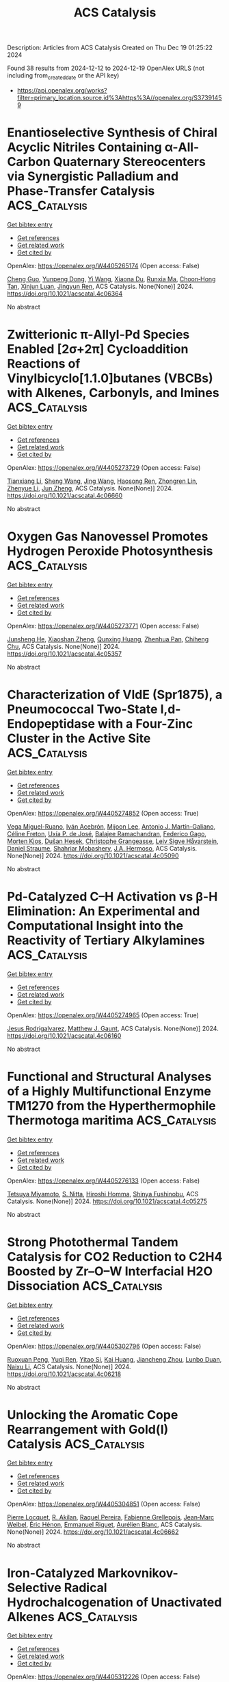 #+TITLE: ACS Catalysis
Description: Articles from ACS Catalysis
Created on Thu Dec 19 01:25:22 2024

Found 38 results from 2024-12-12 to 2024-12-19
OpenAlex URLS (not including from_created_date or the API key)
- [[https://api.openalex.org/works?filter=primary_location.source.id%3Ahttps%3A//openalex.org/S37391459]]

* Enantioselective Synthesis of Chiral Acyclic Nitriles Containing α-All-Carbon Quaternary Stereocenters via Synergistic Palladium and Phase-Transfer Catalysis  :ACS_Catalysis:
:PROPERTIES:
:UUID: https://openalex.org/W4405265174
:TOPICS: Asymmetric Hydrogenation and Catalysis, Asymmetric Synthesis and Catalysis, Synthetic Organic Chemistry Methods
:PUBLICATION_DATE: 2024-12-11
:END:    
    
[[elisp:(doi-add-bibtex-entry "https://doi.org/10.1021/acscatal.4c06364")][Get bibtex entry]] 

- [[elisp:(progn (xref--push-markers (current-buffer) (point)) (oa--referenced-works "https://openalex.org/W4405265174"))][Get references]]
- [[elisp:(progn (xref--push-markers (current-buffer) (point)) (oa--related-works "https://openalex.org/W4405265174"))][Get related work]]
- [[elisp:(progn (xref--push-markers (current-buffer) (point)) (oa--cited-by-works "https://openalex.org/W4405265174"))][Get cited by]]

OpenAlex: https://openalex.org/W4405265174 (Open access: False)
    
[[https://openalex.org/A5088333782][Cheng Guo]], [[https://openalex.org/A5085707063][Yunpeng Dong]], [[https://openalex.org/A5100364885][Yi Wang]], [[https://openalex.org/A5101460205][Xiaona Du]], [[https://openalex.org/A5115092039][Runxia Ma]], [[https://openalex.org/A5017162812][Choon‐Hong Tan]], [[https://openalex.org/A5088780516][Xinjun Luan]], [[https://openalex.org/A5040894587][Jingyun Ren]], ACS Catalysis. None(None)] 2024. https://doi.org/10.1021/acscatal.4c06364 
     
No abstract    

    

* Zwitterionic π-Allyl-Pd Species Enabled [2σ+2π] Cycloaddition Reactions of Vinylbicyclo[1.1.0]butanes (VBCBs) with Alkenes, Carbonyls, and Imines  :ACS_Catalysis:
:PROPERTIES:
:UUID: https://openalex.org/W4405273729
:TOPICS: Cyclopropane Reaction Mechanisms, Fluorine in Organic Chemistry, Oxidative Organic Chemistry Reactions
:PUBLICATION_DATE: 2024-12-11
:END:    
    
[[elisp:(doi-add-bibtex-entry "https://doi.org/10.1021/acscatal.4c06660")][Get bibtex entry]] 

- [[elisp:(progn (xref--push-markers (current-buffer) (point)) (oa--referenced-works "https://openalex.org/W4405273729"))][Get references]]
- [[elisp:(progn (xref--push-markers (current-buffer) (point)) (oa--related-works "https://openalex.org/W4405273729"))][Get related work]]
- [[elisp:(progn (xref--push-markers (current-buffer) (point)) (oa--cited-by-works "https://openalex.org/W4405273729"))][Get cited by]]

OpenAlex: https://openalex.org/W4405273729 (Open access: False)
    
[[https://openalex.org/A5056527739][Tianxiang Li]], [[https://openalex.org/A5100371335][Sheng Wang]], [[https://openalex.org/A5100378741][Jing Wang]], [[https://openalex.org/A5030931124][Haosong Ren]], [[https://openalex.org/A5114182927][Zhongren Lin]], [[https://openalex.org/A5076418575][Zhenyue Li]], [[https://openalex.org/A5037644193][Jun Zheng]], ACS Catalysis. None(None)] 2024. https://doi.org/10.1021/acscatal.4c06660 
     
No abstract    

    

* Oxygen Gas Nanovessel Promotes Hydrogen Peroxide Photosynthesis  :ACS_Catalysis:
:PROPERTIES:
:UUID: https://openalex.org/W4405273771
:TOPICS: Electrocatalysts for Energy Conversion, Catalytic Processes in Materials Science, Advanced battery technologies research
:PUBLICATION_DATE: 2024-12-11
:END:    
    
[[elisp:(doi-add-bibtex-entry "https://doi.org/10.1021/acscatal.4c05357")][Get bibtex entry]] 

- [[elisp:(progn (xref--push-markers (current-buffer) (point)) (oa--referenced-works "https://openalex.org/W4405273771"))][Get references]]
- [[elisp:(progn (xref--push-markers (current-buffer) (point)) (oa--related-works "https://openalex.org/W4405273771"))][Get related work]]
- [[elisp:(progn (xref--push-markers (current-buffer) (point)) (oa--cited-by-works "https://openalex.org/W4405273771"))][Get cited by]]

OpenAlex: https://openalex.org/W4405273771 (Open access: False)
    
[[https://openalex.org/A5038409976][Junsheng He]], [[https://openalex.org/A5058488190][Xiaoshan Zheng]], [[https://openalex.org/A5039895785][Qunxing Huang]], [[https://openalex.org/A5046057235][Zhenhua Pan]], [[https://openalex.org/A5088487131][Chiheng Chu]], ACS Catalysis. None(None)] 2024. https://doi.org/10.1021/acscatal.4c05357 
     
No abstract    

    

* Characterization of VldE (Spr1875), a Pneumococcal Two-State l,d-Endopeptidase with a Four-Zinc Cluster in the Active Site  :ACS_Catalysis:
:PROPERTIES:
:UUID: https://openalex.org/W4405274852
:TOPICS: Peptidase Inhibition and Analysis, Glycosylation and Glycoproteins Research, Pneumocystis jirovecii pneumonia detection and treatment
:PUBLICATION_DATE: 2024-12-11
:END:    
    
[[elisp:(doi-add-bibtex-entry "https://doi.org/10.1021/acscatal.4c05090")][Get bibtex entry]] 

- [[elisp:(progn (xref--push-markers (current-buffer) (point)) (oa--referenced-works "https://openalex.org/W4405274852"))][Get references]]
- [[elisp:(progn (xref--push-markers (current-buffer) (point)) (oa--related-works "https://openalex.org/W4405274852"))][Get related work]]
- [[elisp:(progn (xref--push-markers (current-buffer) (point)) (oa--cited-by-works "https://openalex.org/W4405274852"))][Get cited by]]

OpenAlex: https://openalex.org/W4405274852 (Open access: True)
    
[[https://openalex.org/A5062724721][Vega Miguel-Ruano]], [[https://openalex.org/A5043352058][Iván Acebrón]], [[https://openalex.org/A5017757711][Mijoon Lee]], [[https://openalex.org/A5059354705][Antonio J. Martín-Galiano]], [[https://openalex.org/A5107387450][Céline Freton]], [[https://openalex.org/A5115396446][Uxía P. de José]], [[https://openalex.org/A5089570908][Balajee Ramachandran]], [[https://openalex.org/A5048905988][Federico Gago]], [[https://openalex.org/A5076738808][Morten Kjos]], [[https://openalex.org/A5069198023][Dušan Hesek]], [[https://openalex.org/A5082790207][Christophe Grangeasse]], [[https://openalex.org/A5023435907][Leiv Sigve Håvarstein]], [[https://openalex.org/A5001779153][Daniel Straume]], [[https://openalex.org/A5013812375][Shahriar Mobashery]], [[https://openalex.org/A5021295789][J.A. Hermoso]], ACS Catalysis. None(None)] 2024. https://doi.org/10.1021/acscatal.4c05090 
     
No abstract    

    

* Pd-Catalyzed C–H Activation vs β-H Elimination: An Experimental and Computational Insight into the Reactivity of Tertiary Alkylamines  :ACS_Catalysis:
:PROPERTIES:
:UUID: https://openalex.org/W4405274965
:TOPICS: Catalytic C–H Functionalization Methods, Asymmetric Hydrogenation and Catalysis, Synthesis and Catalytic Reactions
:PUBLICATION_DATE: 2024-12-11
:END:    
    
[[elisp:(doi-add-bibtex-entry "https://doi.org/10.1021/acscatal.4c06160")][Get bibtex entry]] 

- [[elisp:(progn (xref--push-markers (current-buffer) (point)) (oa--referenced-works "https://openalex.org/W4405274965"))][Get references]]
- [[elisp:(progn (xref--push-markers (current-buffer) (point)) (oa--related-works "https://openalex.org/W4405274965"))][Get related work]]
- [[elisp:(progn (xref--push-markers (current-buffer) (point)) (oa--cited-by-works "https://openalex.org/W4405274965"))][Get cited by]]

OpenAlex: https://openalex.org/W4405274965 (Open access: True)
    
[[https://openalex.org/A5007995337][Jesus Rodrigalvarez]], [[https://openalex.org/A5069606411][Matthew J. Gaunt]], ACS Catalysis. None(None)] 2024. https://doi.org/10.1021/acscatal.4c06160 
     
No abstract    

    

* Functional and Structural Analyses of a Highly Multifunctional Enzyme TM1270 from the Hyperthermophile Thermotoga maritima  :ACS_Catalysis:
:PROPERTIES:
:UUID: https://openalex.org/W4405276133
:TOPICS: Enzyme Structure and Function, Enzyme Catalysis and Immobilization, Enzyme Production and Characterization
:PUBLICATION_DATE: 2024-12-11
:END:    
    
[[elisp:(doi-add-bibtex-entry "https://doi.org/10.1021/acscatal.4c05275")][Get bibtex entry]] 

- [[elisp:(progn (xref--push-markers (current-buffer) (point)) (oa--referenced-works "https://openalex.org/W4405276133"))][Get references]]
- [[elisp:(progn (xref--push-markers (current-buffer) (point)) (oa--related-works "https://openalex.org/W4405276133"))][Get related work]]
- [[elisp:(progn (xref--push-markers (current-buffer) (point)) (oa--cited-by-works "https://openalex.org/W4405276133"))][Get cited by]]

OpenAlex: https://openalex.org/W4405276133 (Open access: False)
    
[[https://openalex.org/A5057464295][Tetsuya Miyamoto]], [[https://openalex.org/A5108597861][S. Nitta]], [[https://openalex.org/A5021663084][Hiroshi Homma]], [[https://openalex.org/A5083281224][Shinya Fushinobu]], ACS Catalysis. None(None)] 2024. https://doi.org/10.1021/acscatal.4c05275 
     
No abstract    

    

* Strong Photothermal Tandem Catalysis for CO2 Reduction to C2H4 Boosted by Zr–O–W Interfacial H2O Dissociation  :ACS_Catalysis:
:PROPERTIES:
:UUID: https://openalex.org/W4405302796
:TOPICS: CO2 Reduction Techniques and Catalysts, Advanced Photocatalysis Techniques, Catalytic Processes in Materials Science
:PUBLICATION_DATE: 2024-12-12
:END:    
    
[[elisp:(doi-add-bibtex-entry "https://doi.org/10.1021/acscatal.4c06218")][Get bibtex entry]] 

- [[elisp:(progn (xref--push-markers (current-buffer) (point)) (oa--referenced-works "https://openalex.org/W4405302796"))][Get references]]
- [[elisp:(progn (xref--push-markers (current-buffer) (point)) (oa--related-works "https://openalex.org/W4405302796"))][Get related work]]
- [[elisp:(progn (xref--push-markers (current-buffer) (point)) (oa--cited-by-works "https://openalex.org/W4405302796"))][Get cited by]]

OpenAlex: https://openalex.org/W4405302796 (Open access: False)
    
[[https://openalex.org/A5022913138][Ruoxuan Peng]], [[https://openalex.org/A5109262968][Yuqi Ren]], [[https://openalex.org/A5064332666][Yitao Si]], [[https://openalex.org/A5034474103][Kai Huang]], [[https://openalex.org/A5073593046][Jiancheng Zhou]], [[https://openalex.org/A5025363360][Lunbo Duan]], [[https://openalex.org/A5002141680][Naixu Li]], ACS Catalysis. None(None)] 2024. https://doi.org/10.1021/acscatal.4c06218 
     
No abstract    

    

* Unlocking the Aromatic Cope Rearrangement with Gold(I) Catalysis  :ACS_Catalysis:
:PROPERTIES:
:UUID: https://openalex.org/W4405304851
:TOPICS: Catalytic Alkyne Reactions, Asymmetric Hydrogenation and Catalysis, Synthetic Organic Chemistry Methods
:PUBLICATION_DATE: 2024-12-12
:END:    
    
[[elisp:(doi-add-bibtex-entry "https://doi.org/10.1021/acscatal.4c06662")][Get bibtex entry]] 

- [[elisp:(progn (xref--push-markers (current-buffer) (point)) (oa--referenced-works "https://openalex.org/W4405304851"))][Get references]]
- [[elisp:(progn (xref--push-markers (current-buffer) (point)) (oa--related-works "https://openalex.org/W4405304851"))][Get related work]]
- [[elisp:(progn (xref--push-markers (current-buffer) (point)) (oa--cited-by-works "https://openalex.org/W4405304851"))][Get cited by]]

OpenAlex: https://openalex.org/W4405304851 (Open access: False)
    
[[https://openalex.org/A5114564787][Pierre Locquet]], [[https://openalex.org/A5082533913][R. Akilan]], [[https://openalex.org/A5014727489][Raquel Pereira]], [[https://openalex.org/A5051694749][Fabienne Grellepois]], [[https://openalex.org/A5051989755][Jean‐Marc Weibel]], [[https://openalex.org/A5004006480][Éric Hénon]], [[https://openalex.org/A5046315366][Emmanuel Riguet]], [[https://openalex.org/A5036782638][Aurélien Blanc]], ACS Catalysis. None(None)] 2024. https://doi.org/10.1021/acscatal.4c06662 
     
No abstract    

    

* Iron-Catalyzed Markovnikov-Selective Radical Hydrochalcogenation of Unactivated Alkenes  :ACS_Catalysis:
:PROPERTIES:
:UUID: https://openalex.org/W4405312226
:TOPICS: Sulfur-Based Synthesis Techniques, Chemical Synthesis and Reactions, Carbon dioxide utilization in catalysis
:PUBLICATION_DATE: 2024-12-12
:END:    
    
[[elisp:(doi-add-bibtex-entry "https://doi.org/10.1021/acscatal.4c06770")][Get bibtex entry]] 

- [[elisp:(progn (xref--push-markers (current-buffer) (point)) (oa--referenced-works "https://openalex.org/W4405312226"))][Get references]]
- [[elisp:(progn (xref--push-markers (current-buffer) (point)) (oa--related-works "https://openalex.org/W4405312226"))][Get related work]]
- [[elisp:(progn (xref--push-markers (current-buffer) (point)) (oa--cited-by-works "https://openalex.org/W4405312226"))][Get cited by]]

OpenAlex: https://openalex.org/W4405312226 (Open access: False)
    
[[https://openalex.org/A5100446473][Jiayi Li]], [[https://openalex.org/A5100394072][Lei Zhu]], [[https://openalex.org/A5045924534][Zhaohui Liu]], [[https://openalex.org/A5031829512][H. Liu]], [[https://openalex.org/A5108932468][Si-Chen Tao]], [[https://openalex.org/A5101098023][S. H. Zhu]], [[https://openalex.org/A5008582832][Yan‐Long Zheng]], ACS Catalysis. None(None)] 2024. https://doi.org/10.1021/acscatal.4c06770 
     
No abstract    

    

* Activation and Stabilization of Engineered Amine Dehydrogenase by Fatty Acids for Bioprocess Intensification of Asymmetric Reductive Amination  :ACS_Catalysis:
:PROPERTIES:
:UUID: https://openalex.org/W4405312334
:TOPICS: Chemical Reactions and Isotopes, Amino Acid Enzymes and Metabolism, Enzyme Catalysis and Immobilization
:PUBLICATION_DATE: 2024-12-12
:END:    
    
[[elisp:(doi-add-bibtex-entry "https://doi.org/10.1021/acscatal.4c05904")][Get bibtex entry]] 

- [[elisp:(progn (xref--push-markers (current-buffer) (point)) (oa--referenced-works "https://openalex.org/W4405312334"))][Get references]]
- [[elisp:(progn (xref--push-markers (current-buffer) (point)) (oa--related-works "https://openalex.org/W4405312334"))][Get related work]]
- [[elisp:(progn (xref--push-markers (current-buffer) (point)) (oa--cited-by-works "https://openalex.org/W4405312334"))][Get cited by]]

OpenAlex: https://openalex.org/W4405312334 (Open access: False)
    
[[https://openalex.org/A5070630878][Weixi Kong]], [[https://openalex.org/A5076038859][Jiawang Zhang]], [[https://openalex.org/A5103141775][Liya Zhou]], [[https://openalex.org/A5021305056][Guanhua Liu]], [[https://openalex.org/A5104668888][Ying He]], [[https://openalex.org/A5090738004][Li Ma]], [[https://openalex.org/A5039285985][Frank Hollmann]], [[https://openalex.org/A5100371335][Sheng Wang]], [[https://openalex.org/A5050520630][Yunting Liu]], [[https://openalex.org/A5076197416][Yanjun Jiang]], ACS Catalysis. None(None)] 2024. https://doi.org/10.1021/acscatal.4c05904 
     
No abstract    

    

* Rational Design of Indium–Palladium Intermetallic Catalysts for Selective CO2 Hydrogenation to Methanol  :ACS_Catalysis:
:PROPERTIES:
:UUID: https://openalex.org/W4405312574
:TOPICS: Catalysts for Methane Reforming, Catalytic Processes in Materials Science, Carbon dioxide utilization in catalysis
:PUBLICATION_DATE: 2024-12-12
:END:    
    
[[elisp:(doi-add-bibtex-entry "https://doi.org/10.1021/acscatal.4c04670")][Get bibtex entry]] 

- [[elisp:(progn (xref--push-markers (current-buffer) (point)) (oa--referenced-works "https://openalex.org/W4405312574"))][Get references]]
- [[elisp:(progn (xref--push-markers (current-buffer) (point)) (oa--related-works "https://openalex.org/W4405312574"))][Get related work]]
- [[elisp:(progn (xref--push-markers (current-buffer) (point)) (oa--cited-by-works "https://openalex.org/W4405312574"))][Get cited by]]

OpenAlex: https://openalex.org/W4405312574 (Open access: False)
    
[[https://openalex.org/A5013870224][Jiabao Lv]], [[https://openalex.org/A5004667543][Hongman Sun]], [[https://openalex.org/A5107167566][Guanying Liu]], [[https://openalex.org/A5108013819][Tong Liu]], [[https://openalex.org/A5101888184][Guofeng Zhao]], [[https://openalex.org/A5089942938][Youhe Wang]], [[https://openalex.org/A5029654757][Xin Tu]], [[https://openalex.org/A5100456337][Zifeng Yan]], ACS Catalysis. None(None)] 2024. https://doi.org/10.1021/acscatal.4c04670 
     
No abstract    

    

* Copper-Photoredox-Catalyzed Divergent Strategy for the Site-Selective Arylation and Alkylation of Glycines and Peptides  :ACS_Catalysis:
:PROPERTIES:
:UUID: https://openalex.org/W4405319097
:TOPICS: Chemical Synthesis and Analysis, Radical Photochemical Reactions, Catalytic C–H Functionalization Methods
:PUBLICATION_DATE: 2024-12-12
:END:    
    
[[elisp:(doi-add-bibtex-entry "https://doi.org/10.1021/acscatal.4c06254")][Get bibtex entry]] 

- [[elisp:(progn (xref--push-markers (current-buffer) (point)) (oa--referenced-works "https://openalex.org/W4405319097"))][Get references]]
- [[elisp:(progn (xref--push-markers (current-buffer) (point)) (oa--related-works "https://openalex.org/W4405319097"))][Get related work]]
- [[elisp:(progn (xref--push-markers (current-buffer) (point)) (oa--cited-by-works "https://openalex.org/W4405319097"))][Get cited by]]

OpenAlex: https://openalex.org/W4405319097 (Open access: False)
    
[[https://openalex.org/A5004045513][Prahallad Meher]], [[https://openalex.org/A5075822605][M. Siva Prasad]], [[https://openalex.org/A5093258373][Karan Ramdas Thombare]], [[https://openalex.org/A5047010593][Sandip Murarka]], ACS Catalysis. None(None)] 2024. https://doi.org/10.1021/acscatal.4c06254 
     
No abstract    

    

* One-Step Construction of Atropisomers Bearing 1,5-Central and Axial Chirality via Catalytic Diastereo- and Atroposelective Remote Desymmetrizing Alkynylation  :ACS_Catalysis:
:PROPERTIES:
:UUID: https://openalex.org/W4405333449
:TOPICS: Axial and Atropisomeric Chirality Synthesis, Molecular spectroscopy and chirality, Synthesis of Indole Derivatives
:PUBLICATION_DATE: 2024-12-11
:END:    
    
[[elisp:(doi-add-bibtex-entry "https://doi.org/10.1021/acscatal.4c06332")][Get bibtex entry]] 

- [[elisp:(progn (xref--push-markers (current-buffer) (point)) (oa--referenced-works "https://openalex.org/W4405333449"))][Get references]]
- [[elisp:(progn (xref--push-markers (current-buffer) (point)) (oa--related-works "https://openalex.org/W4405333449"))][Get related work]]
- [[elisp:(progn (xref--push-markers (current-buffer) (point)) (oa--cited-by-works "https://openalex.org/W4405333449"))][Get cited by]]

OpenAlex: https://openalex.org/W4405333449 (Open access: False)
    
[[https://openalex.org/A5100388413][Shan Wang]], [[https://openalex.org/A5100408757][Long Li]], [[https://openalex.org/A5044227760][Ming Jiang]], [[https://openalex.org/A5024081388][Kaixin Zhao]], [[https://openalex.org/A5101410061][Daming He]], [[https://openalex.org/A5100373856][Xiaoguang Li]], [[https://openalex.org/A5100401114][Zheng Wang]], [[https://openalex.org/A5076952654][Yingcheng Wang]], [[https://openalex.org/A5017701871][Fangzhi Peng]], [[https://openalex.org/A5025693404][Zhihui Shao]], ACS Catalysis. None(None)] 2024. https://doi.org/10.1021/acscatal.4c06332 
     
No abstract    

    

* Heterogeneous Tandem Catalysis Strategy for Additive-Free CO2 Hydrogenation into Formic Acid in Water: Crystal Plane Effect of Co3O4 Cocatalyst  :ACS_Catalysis:
:PROPERTIES:
:UUID: https://openalex.org/W4405333957
:TOPICS: Carbon dioxide utilization in catalysis, Catalysis for Biomass Conversion, Catalysts for Methane Reforming
:PUBLICATION_DATE: 2024-12-11
:END:    
    
[[elisp:(doi-add-bibtex-entry "https://doi.org/10.1021/acscatal.4c05484")][Get bibtex entry]] 

- [[elisp:(progn (xref--push-markers (current-buffer) (point)) (oa--referenced-works "https://openalex.org/W4405333957"))][Get references]]
- [[elisp:(progn (xref--push-markers (current-buffer) (point)) (oa--related-works "https://openalex.org/W4405333957"))][Get related work]]
- [[elisp:(progn (xref--push-markers (current-buffer) (point)) (oa--cited-by-works "https://openalex.org/W4405333957"))][Get cited by]]

OpenAlex: https://openalex.org/W4405333957 (Open access: False)
    
[[https://openalex.org/A5079611946][Kohsuke Mori]], [[https://openalex.org/A5115420758][Jun Shinogi]], [[https://openalex.org/A5109990505][Yuki Shimada]], [[https://openalex.org/A5028494580][Hiromi Yamashita]], ACS Catalysis. None(None)] 2024. https://doi.org/10.1021/acscatal.4c05484 
     
The transformation of carbon dioxide (CO2) into formic acid (FA; HCOOH) in an aqueous phase is a promising method of realizing an environmentally friendly FA/CO2-mediated chemical hydrogen storage/supply cycle. Despite progress in the design of catalysts that operate under basic conditions, the development of efficient catalysts that operate under additive-free conditions lags behind owing to the difficulty in activating CO2 and the low solubility of CO2 in pure water. In the present study, we present a heterogeneous tandem catalysis strategy in which Co3O4 is used as a CO2 hydration cocatalyst to produce a HCO3– intermediate, in combination with our previously reported PdAg/TiO2 as a catalyst for the hydrogenation of HCO3– to afford FA. The turnover number based on Pd improved by a factor of more than 8 in the presence of the Co3O4 cocatalyst with a cubic particle morphology enclosed by (100) facets. A series of morphology-controlled Co3O4 cocatalysts was investigated to elucidate the effect of the exposed crystal facets (i.e., (100), (111), or (112)) on their physicochemical properties and catalytic activity in FA synthesis. A systematic comparison based on experimental and density functional theory calculations demonstrated that the substantial enhancement effect of the Co3O4 cubes is attributable to the in situ generation of the largest amount of surface Co–OH groups with strong basicity originating from the exposed (100) facets. In addition, the present tandem catalytic system displayed high recyclability without exhibiting a structural change or a significant loss of activity. These findings will allow the rational design of an environmentally benign catalytic system for the hydrogenation of CO2 to FA.    

    

* Ordered Adsorption of Oxygen via High-Density Low-Coordinated Ru Sites for Lithium–Oxygen Battery  :ACS_Catalysis:
:PROPERTIES:
:UUID: https://openalex.org/W4405333965
:TOPICS: Advanced Battery Materials and Technologies, Advancements in Battery Materials, Supercapacitor Materials and Fabrication
:PUBLICATION_DATE: 2024-12-11
:END:    
    
[[elisp:(doi-add-bibtex-entry "https://doi.org/10.1021/acscatal.4c03294")][Get bibtex entry]] 

- [[elisp:(progn (xref--push-markers (current-buffer) (point)) (oa--referenced-works "https://openalex.org/W4405333965"))][Get references]]
- [[elisp:(progn (xref--push-markers (current-buffer) (point)) (oa--related-works "https://openalex.org/W4405333965"))][Get related work]]
- [[elisp:(progn (xref--push-markers (current-buffer) (point)) (oa--cited-by-works "https://openalex.org/W4405333965"))][Get cited by]]

OpenAlex: https://openalex.org/W4405333965 (Open access: False)
    
[[https://openalex.org/A5100433507][Yu Zhang]], [[https://openalex.org/A5007666779][Junguo Ma]], [[https://openalex.org/A5089567081][Zewen Zhuang]], [[https://openalex.org/A5091232233][Aijian Huang]], [[https://openalex.org/A5100759006][Shuting Zhang]], [[https://openalex.org/A5022735767][Wenbo Zhai]], [[https://openalex.org/A5060198927][Yi Yu]], [[https://openalex.org/A5091365456][Qing Peng]], [[https://openalex.org/A5023546157][Hai Xiao]], [[https://openalex.org/A5069739391][Caiyun Nan]], [[https://openalex.org/A5100418351][Chen Chen]], ACS Catalysis. None(None)] 2024. https://doi.org/10.1021/acscatal.4c03294 
     
No abstract    

    

* Multisite CuNi/Al2O3 Catalyst Enabling High-Efficiency Reductive Amination of Biomass-Derived Levulinic Acid (Esters) to Pyrrolidones under Mild Conditions  :ACS_Catalysis:
:PROPERTIES:
:UUID: https://openalex.org/W4405364003
:TOPICS: Catalysis for Biomass Conversion, Asymmetric Hydrogenation and Catalysis, Catalysis and Hydrodesulfurization Studies
:PUBLICATION_DATE: 2024-12-13
:END:    
    
[[elisp:(doi-add-bibtex-entry "https://doi.org/10.1021/acscatal.4c06035")][Get bibtex entry]] 

- [[elisp:(progn (xref--push-markers (current-buffer) (point)) (oa--referenced-works "https://openalex.org/W4405364003"))][Get references]]
- [[elisp:(progn (xref--push-markers (current-buffer) (point)) (oa--related-works "https://openalex.org/W4405364003"))][Get related work]]
- [[elisp:(progn (xref--push-markers (current-buffer) (point)) (oa--cited-by-works "https://openalex.org/W4405364003"))][Get cited by]]

OpenAlex: https://openalex.org/W4405364003 (Open access: False)
    
[[https://openalex.org/A5044398622][Xixi Liu]], [[https://openalex.org/A5029610462][Peng Zhou]], [[https://openalex.org/A5100966029][Zhihua Zhu]], [[https://openalex.org/A5071542591][Yimeng Guo]], [[https://openalex.org/A5100751609][Hang Lv]], [[https://openalex.org/A5100662993][Zehui Zhang]], [[https://openalex.org/A5039997114][Liangfang Zhu]], [[https://openalex.org/A5048671077][Changwei Hu]], ACS Catalysis. None(None)] 2024. https://doi.org/10.1021/acscatal.4c06035 
     
No abstract    

    

* Biocatalytic Formal Asymmetric para-Aminoethylation of Unprotected Phenols to Chiral Amines  :ACS_Catalysis:
:PROPERTIES:
:UUID: https://openalex.org/W4405364941
:TOPICS: Asymmetric Hydrogenation and Catalysis, Enzyme Catalysis and Immobilization, Catalysis for Biomass Conversion
:PUBLICATION_DATE: 2024-12-13
:END:    
    
[[elisp:(doi-add-bibtex-entry "https://doi.org/10.1021/acscatal.4c06475")][Get bibtex entry]] 

- [[elisp:(progn (xref--push-markers (current-buffer) (point)) (oa--referenced-works "https://openalex.org/W4405364941"))][Get references]]
- [[elisp:(progn (xref--push-markers (current-buffer) (point)) (oa--related-works "https://openalex.org/W4405364941"))][Get related work]]
- [[elisp:(progn (xref--push-markers (current-buffer) (point)) (oa--cited-by-works "https://openalex.org/W4405364941"))][Get cited by]]

OpenAlex: https://openalex.org/W4405364941 (Open access: False)
    
[[https://openalex.org/A5100612250][Jingqi Zhang]], [[https://openalex.org/A5066871377][Xuan Deng]], [[https://openalex.org/A5102827636][Xue Han]], [[https://openalex.org/A5101528919][Shuangping Huang]], [[https://openalex.org/A5071205620][Honghong Chang]], [[https://openalex.org/A5106403896][Lili Gao]], [[https://openalex.org/A5100366289][Jiandong Zhang]], ACS Catalysis. None(None)] 2024. https://doi.org/10.1021/acscatal.4c06475 
     
No abstract    

    

* Acid/Base-Tuned Asymmetric Reductive Heck and Denitrogenative Heck Reactions of In Situ-Formed α,β-Unsaturated Hydrazone  :ACS_Catalysis:
:PROPERTIES:
:UUID: https://openalex.org/W4405366807
:TOPICS: Cyclopropane Reaction Mechanisms, Catalytic Cross-Coupling Reactions, Catalytic C–H Functionalization Methods
:PUBLICATION_DATE: 2024-12-13
:END:    
    
[[elisp:(doi-add-bibtex-entry "https://doi.org/10.1021/acscatal.4c05561")][Get bibtex entry]] 

- [[elisp:(progn (xref--push-markers (current-buffer) (point)) (oa--referenced-works "https://openalex.org/W4405366807"))][Get references]]
- [[elisp:(progn (xref--push-markers (current-buffer) (point)) (oa--related-works "https://openalex.org/W4405366807"))][Get related work]]
- [[elisp:(progn (xref--push-markers (current-buffer) (point)) (oa--cited-by-works "https://openalex.org/W4405366807"))][Get cited by]]

OpenAlex: https://openalex.org/W4405366807 (Open access: False)
    
[[https://openalex.org/A5058860407][Shuling Yu]], [[https://openalex.org/A5024177859][Xiaoyu Zhou]], [[https://openalex.org/A5005997337][Xiaofeng Tong]], ACS Catalysis. None(None)] 2024. https://doi.org/10.1021/acscatal.4c05561 
     
Despite significant progress in the catalytic asymmetric 1,4-additions between various Michael donors and acceptors, the exploration of organohalide donors remains elusive. Herein, we report the Pd(0)-catalyzed asymmetric intramolecular 1,4-additions of vinyl/aryl iodides to α,β-unsaturated hydrazones, featuring in situ-formed hydrazone and acid/base-tuned reaction pathways. Due to its strong coordination ability, the hydrazone is capable of steering the C–C bond formation to follow the 1,4-addition mechanism instead of the conventional alkene insertion, thus enabling the generation of vinylhydrazinyl–Pd2+ species via the Zimmerman–Traxler chairlike transition state. Notably, this species preferentially undergoes protonation under acidic conditions, furnishing a reductive Heck reaction with the aid of a native hydrazine reductant, while it is susceptible to β-HN elimination under basic conditions to achieve a denitrogenative Heck reaction. The catalytic protocol affords highly enantioselective access to diverse heterocycles, with alkene and hydrazone groups poised for further chemical manipulations.    

    

* Atroposelective Three-Component (Fluoro)methylative Alkylation of Terminal Alkynes  :ACS_Catalysis:
:PROPERTIES:
:UUID: https://openalex.org/W4405376697
:TOPICS: Axial and Atropisomeric Chirality Synthesis, Molecular spectroscopy and chirality, Alkaloids: synthesis and pharmacology
:PUBLICATION_DATE: 2024-12-13
:END:    
    
[[elisp:(doi-add-bibtex-entry "https://doi.org/10.1021/acscatal.4c06100")][Get bibtex entry]] 

- [[elisp:(progn (xref--push-markers (current-buffer) (point)) (oa--referenced-works "https://openalex.org/W4405376697"))][Get references]]
- [[elisp:(progn (xref--push-markers (current-buffer) (point)) (oa--related-works "https://openalex.org/W4405376697"))][Get related work]]
- [[elisp:(progn (xref--push-markers (current-buffer) (point)) (oa--cited-by-works "https://openalex.org/W4405376697"))][Get cited by]]

OpenAlex: https://openalex.org/W4405376697 (Open access: False)
    
[[https://openalex.org/A5101112129][Yaheng Zhao]], [[https://openalex.org/A5080719917][Liping Huo]], [[https://openalex.org/A5100781610][Xiaoyu Zhao]], [[https://openalex.org/A5028147598][Lingling Chu]], ACS Catalysis. None(None)] 2024. https://doi.org/10.1021/acscatal.4c06100 
     
The development of synthetic methods for the selective installation of methyl and fluoromethyl groups is highly desired due to their critical role in drug development. While significant advances have been made in the methylation and difluoromethylation of aromatic compounds, the catalytic atroposelective (fluoro)methylative functionalization of alkynes to forge axially chiral alkenes remains underexploited. Herein, we report an enantioselective cross-electrophile strategy for the efficient 1,2-carbo-(fluoro)methylation of alkynes with two different alkyl halides via nickel catalysis. By integrating a one-electron radical process with a two-electron organometallic process, this protocol employs a simple chiral nickel catalyst to effectively discriminate between secondary and tertiary alkyl groups and (fluoro)methyl groups for alkyne difunctionalization. This protocol demonstrates good compatibility of activated secondary/tertiary alkyl bromides, terminal alkynes, and (fluoro)methyl halides, permitting the straightforward synthesis of a broad range of synthetically valuable axially chiral (fluoro)methyl-substituted alkenes with high chemo-, regio-, trans-, and atropo-selectivity. Preliminary mechanistic studies provide insight into the potential reaction pathway.    

    

* Quantifying Interface-Dependent Active Sites Induced by Strong Metal–Support Interactions on Au/TiO2 in 2,5-Bis(hydroxymethyl)furan Oxidation  :ACS_Catalysis:
:PROPERTIES:
:UUID: https://openalex.org/W4405378410
:TOPICS: Catalytic Processes in Materials Science, Catalysis and Oxidation Reactions, Oxidative Organic Chemistry Reactions
:PUBLICATION_DATE: 2024-12-12
:END:    
    
[[elisp:(doi-add-bibtex-entry "https://doi.org/10.1021/acscatal.4c05341")][Get bibtex entry]] 

- [[elisp:(progn (xref--push-markers (current-buffer) (point)) (oa--referenced-works "https://openalex.org/W4405378410"))][Get references]]
- [[elisp:(progn (xref--push-markers (current-buffer) (point)) (oa--related-works "https://openalex.org/W4405378410"))][Get related work]]
- [[elisp:(progn (xref--push-markers (current-buffer) (point)) (oa--cited-by-works "https://openalex.org/W4405378410"))][Get cited by]]

OpenAlex: https://openalex.org/W4405378410 (Open access: True)
    
[[https://openalex.org/A5062881637][Enhui Du]], [[https://openalex.org/A5111788827][Jie Yang]], [[https://openalex.org/A5024604696][Liyuan Huai]], [[https://openalex.org/A5031877307][Panpan Hao]], [[https://openalex.org/A5050783737][Mingxin Lv]], [[https://openalex.org/A5025790402][Zhilin Chen]], [[https://openalex.org/A5100334456][Yuxiang Chen]], [[https://openalex.org/A5100409912][Jian Zhang]], ACS Catalysis. None(None)] 2024. https://doi.org/10.1021/acscatal.4c05341 
     
Strong metal–support interactions (SMSI) typically induce the migration of a coverage layer to the metal surface accompanied by electron transfer, forming a unique metal–support interface. This dual modification in geometric and electronic structures reconstructs the active surface, adjusting the activity and stability of the catalyst. However, identifying and quantifying such newly formed interfacial sites remains a challenge. Herein, by varying the reduction temperature to control the TiO2–x coverage on Au nanoparticles, the catalytic activity of Au/TiO2 in 2,5-bis(hydroxymethyl)furan (BHMF) oxidation shows a volcano-shaped trend. Combined thiol titration and poisoning kinetics analysis to quantify the ratio of interfacial to surface sites and normalize it to intrinsic activity, revealing that Au-TiO2–x interfacial sites positively contribute to catalytic performance. This study offers valuable insights into the active sites in heterogeneous catalytic systems with SMSI effects.    

    

* Anionic Oxidation Activity/Stability Regulated by Transition Metals in Multimetallic (Oxy)hydroxides for Alkaline Water Oxidation  :ACS_Catalysis:
:PROPERTIES:
:UUID: https://openalex.org/W4405378470
:TOPICS: Electrocatalysts for Energy Conversion, Electrochemical Analysis and Applications, Catalytic Processes in Materials Science
:PUBLICATION_DATE: 2024-12-12
:END:    
    
[[elisp:(doi-add-bibtex-entry "https://doi.org/10.1021/acscatal.4c03718")][Get bibtex entry]] 

- [[elisp:(progn (xref--push-markers (current-buffer) (point)) (oa--referenced-works "https://openalex.org/W4405378470"))][Get references]]
- [[elisp:(progn (xref--push-markers (current-buffer) (point)) (oa--related-works "https://openalex.org/W4405378470"))][Get related work]]
- [[elisp:(progn (xref--push-markers (current-buffer) (point)) (oa--cited-by-works "https://openalex.org/W4405378470"))][Get cited by]]

OpenAlex: https://openalex.org/W4405378470 (Open access: False)
    
[[https://openalex.org/A5112424682][Shuhao Wang]], [[https://openalex.org/A5057507481][Kamran Dastafkan]], [[https://openalex.org/A5079233581][Sicheng Wu]], [[https://openalex.org/A5059473992][Qian Sun]], [[https://openalex.org/A5016828667][Chengli Rong]], [[https://openalex.org/A5018028217][Dazhi Yao]], [[https://openalex.org/A5046268649][Chuan Zhao]], ACS Catalysis. None(None)] 2024. https://doi.org/10.1021/acscatal.4c03718 
     
No abstract    

    

* Discovery and Synthetic Applications of a NAD(P)H-Dependent Reductive Aminase from Rhodococcus erythropolis  :ACS_Catalysis:
:PROPERTIES:
:UUID: https://openalex.org/W4405431243
:TOPICS: Amino Acid Enzymes and Metabolism, Biochemical and Molecular Research, Chemical Reactions and Isotopes
:PUBLICATION_DATE: 2024-12-16
:END:    
    
[[elisp:(doi-add-bibtex-entry "https://doi.org/10.1021/acscatal.4c04935")][Get bibtex entry]] 

- [[elisp:(progn (xref--push-markers (current-buffer) (point)) (oa--referenced-works "https://openalex.org/W4405431243"))][Get references]]
- [[elisp:(progn (xref--push-markers (current-buffer) (point)) (oa--related-works "https://openalex.org/W4405431243"))][Get related work]]
- [[elisp:(progn (xref--push-markers (current-buffer) (point)) (oa--cited-by-works "https://openalex.org/W4405431243"))][Get cited by]]

OpenAlex: https://openalex.org/W4405431243 (Open access: True)
    
[[https://openalex.org/A5082420951][Ewald P. J. Jongkind]], [[https://openalex.org/A5110114882][J. Domenech]], [[https://openalex.org/A5115459782][Arthur Govers]], [[https://openalex.org/A5015527534][Marcel van den Broek]], [[https://openalex.org/A5033414409][Jean‐Marc Daran]], [[https://openalex.org/A5003700886][Gideon Grogan]], [[https://openalex.org/A5091020378][Caroline E. Paul]], ACS Catalysis. None(None)] 2024. https://doi.org/10.1021/acscatal.4c04935 
     
Reductive amination is one of the most synthetically direct routes to access chiral amines. Several Imine Reductases (IREDs) have been discovered to catalyze reductive amination (Reductive Aminases or RedAms), yet they are dependent on the expensive phosphorylated nicotinamide adenine dinucleotide cofactor NADPH and usually more active at basic pH. Here, we describe the discovery and synthetic potential of an IRED from Rhodococcus erythropolis (RytRedAm) that catalyzes reductive amination between a series of medium to large carbonyl and amine compounds with conversions of up to >99% and 99% enantiomeric excess at neutral pH. RytRedAm catalyzes the formation of a substituted γ-lactam and N-methyl-1-phenylethanamine with stereochemistry opposite to that of fungal RedAms, giving the (S)-enantiomer. This enzyme remarkably uses both NADPH and NADH cofactors with KM values of 15 and 247 μM and turnover numbers kcat of 3.6 and 9.0 s–1, respectively, for the reductive amination of hexanal with allylamine. The crystal structure obtained provides insights into the flexibility to also accept NADH, with residues R35 and I69 diverging from that of other IREDs/RedAms in the otherwise conserved Rossmann fold. RytRedAm thus represents a subfamily of enzymes that enable synthetic applications using NADH-dependent reductive amination to access complementary chiral amine products.    

    

* Construction of Chiral C2-Quaternary Indolines via Palladium-Catalyzed Decarboxylative Asymmetric Amination  :ACS_Catalysis:
:PROPERTIES:
:UUID: https://openalex.org/W4405431372
:TOPICS: Asymmetric Hydrogenation and Catalysis, Catalytic C–H Functionalization Methods, Asymmetric Synthesis and Catalysis
:PUBLICATION_DATE: 2024-12-16
:END:    
    
[[elisp:(doi-add-bibtex-entry "https://doi.org/10.1021/acscatal.4c05763")][Get bibtex entry]] 

- [[elisp:(progn (xref--push-markers (current-buffer) (point)) (oa--referenced-works "https://openalex.org/W4405431372"))][Get references]]
- [[elisp:(progn (xref--push-markers (current-buffer) (point)) (oa--related-works "https://openalex.org/W4405431372"))][Get related work]]
- [[elisp:(progn (xref--push-markers (current-buffer) (point)) (oa--cited-by-works "https://openalex.org/W4405431372"))][Get cited by]]

OpenAlex: https://openalex.org/W4405431372 (Open access: False)
    
[[https://openalex.org/A5028071791][Mingjun Lv]], [[https://openalex.org/A5102485257][Xinhui Yu]], [[https://openalex.org/A5089618971][Jitian Liu]], [[https://openalex.org/A5001092337][Xiaoxun Li]], ACS Catalysis. None(None)] 2024. https://doi.org/10.1021/acscatal.4c05763 
     
No abstract    

    

* Chemically Bonded Schottky Junction for Efficient N2 Photofixation  :ACS_Catalysis:
:PROPERTIES:
:UUID: https://openalex.org/W4405431397
:TOPICS: Ammonia Synthesis and Nitrogen Reduction, CO2 Reduction Techniques and Catalysts, Catalytic Processes in Materials Science
:PUBLICATION_DATE: 2024-12-16
:END:    
    
[[elisp:(doi-add-bibtex-entry "https://doi.org/10.1021/acscatal.4c04443")][Get bibtex entry]] 

- [[elisp:(progn (xref--push-markers (current-buffer) (point)) (oa--referenced-works "https://openalex.org/W4405431397"))][Get references]]
- [[elisp:(progn (xref--push-markers (current-buffer) (point)) (oa--related-works "https://openalex.org/W4405431397"))][Get related work]]
- [[elisp:(progn (xref--push-markers (current-buffer) (point)) (oa--cited-by-works "https://openalex.org/W4405431397"))][Get cited by]]

OpenAlex: https://openalex.org/W4405431397 (Open access: False)
    
[[https://openalex.org/A5113264380][Yin Bi]], [[https://openalex.org/A5040559566][Yuan Fang]], [[https://openalex.org/A5108582360][Ling Yuan]], [[https://openalex.org/A5100343408][Jiaxin Li]], [[https://openalex.org/A5061724324][Chaoqi Zhang]], [[https://openalex.org/A5030440986][Pengyue Shan]], [[https://openalex.org/A5051585157][Xinchan Zhang]], [[https://openalex.org/A5038072194][Chao Liu]], [[https://openalex.org/A5009277202][Chengzhong Yu]], ACS Catalysis. None(None)] 2024. https://doi.org/10.1021/acscatal.4c04443 
     
No abstract    

    

* Balancing Activity and Stability through Compositional Engineering of Ternary PtNi–Au Alloy ORR Catalysts  :ACS_Catalysis:
:PROPERTIES:
:UUID: https://openalex.org/W4405439103
:TOPICS: Electrocatalysts for Energy Conversion, Catalytic Processes in Materials Science, Catalysis and Hydrodesulfurization Studies
:PUBLICATION_DATE: 2024-12-16
:END:    
    
[[elisp:(doi-add-bibtex-entry "https://doi.org/10.1021/acscatal.4c05269")][Get bibtex entry]] 

- [[elisp:(progn (xref--push-markers (current-buffer) (point)) (oa--referenced-works "https://openalex.org/W4405439103"))][Get references]]
- [[elisp:(progn (xref--push-markers (current-buffer) (point)) (oa--related-works "https://openalex.org/W4405439103"))][Get related work]]
- [[elisp:(progn (xref--push-markers (current-buffer) (point)) (oa--cited-by-works "https://openalex.org/W4405439103"))][Get cited by]]

OpenAlex: https://openalex.org/W4405439103 (Open access: True)
    
[[https://openalex.org/A5037568967][Xianxian Xie]], [[https://openalex.org/A5028984197][Valentín Briega‐Martos]], [[https://openalex.org/A5067024627][Pere Alemany]], [[https://openalex.org/A5003898057][Athira Lekshmi Mohandas Sandhya]], [[https://openalex.org/A5079336887][Tomáš Škála]], [[https://openalex.org/A5006021426][Miquel Gamón Rodríguez]], [[https://openalex.org/A5007700085][Jaroslava Nováková]], [[https://openalex.org/A5019731183][Milan Dopita]], [[https://openalex.org/A5043951136][Michael Vorochta]], [[https://openalex.org/A5061069452][Albert Bruix]], [[https://openalex.org/A5073666601][Serhiy Cherevko]], [[https://openalex.org/A5032114586][Konstantin M. Neyman]], [[https://openalex.org/A5101902616][Iva Matolı́nová]], [[https://openalex.org/A5039409285][Ivan Khalakhan]], ACS Catalysis. None(None)] 2024. https://doi.org/10.1021/acscatal.4c05269 
     
No abstract    

    

* Biocatalytic Cleavage of para-Acetoxy Benzyl Ethers: Application to Protecting Group Chemistry  :ACS_Catalysis:
:PROPERTIES:
:UUID: https://openalex.org/W4405443211
:TOPICS: Microbial Metabolic Engineering and Bioproduction, Enzyme Catalysis and Immobilization, Microbial bioremediation and biosurfactants
:PUBLICATION_DATE: 2024-12-16
:END:    
    
[[elisp:(doi-add-bibtex-entry "https://doi.org/10.1021/acscatal.4c04257")][Get bibtex entry]] 

- [[elisp:(progn (xref--push-markers (current-buffer) (point)) (oa--referenced-works "https://openalex.org/W4405443211"))][Get references]]
- [[elisp:(progn (xref--push-markers (current-buffer) (point)) (oa--related-works "https://openalex.org/W4405443211"))][Get related work]]
- [[elisp:(progn (xref--push-markers (current-buffer) (point)) (oa--cited-by-works "https://openalex.org/W4405443211"))][Get cited by]]

OpenAlex: https://openalex.org/W4405443211 (Open access: True)
    
[[https://openalex.org/A5036178758][Ben Ashley]], [[https://openalex.org/A5115464954][Chiara Demingo]], [[https://openalex.org/A5005328052][H.J. Rozeboom]], [[https://openalex.org/A5115464955][Niccoló Bianciardi]], [[https://openalex.org/A5095837864][Tomás Dunleavy]], [[https://openalex.org/A5035141073][Jacob‐Jan Haaksma]], [[https://openalex.org/A5017006950][Yiming Guo]], [[https://openalex.org/A5083203989][Marco W. Fraaije]], ACS Catalysis. None(None)] 2024. https://doi.org/10.1021/acscatal.4c04257 
     
Aryl ethers are ubiquitous protecting groups of alcohols and amines in organic chemistry. This is owed to the simplicity of their appendage to molecules and the robust protection afforded. However, aryl ethers and amines can be challenging to cleave, often requiring harsh and unselective reductive conditions. We report the structure-based engineering of a promiscuous, ether-cleaving vanillyl alcohol oxidase-type biocatalyst for activity on a wide range of para-hydroxy benzyl ethers. Two superior quadruple mutants are identified with improved kinetics and substrate scope. One evolved variant and two predecessors are crystallized, and their structures resolved to 2.8–1.5 Å, revealing a significant increase in the volume and flexibility of the active site cavity. To illustrate the potential usefulness of the engineered biocatalysts, one is later coupled with another biocatalyst in a cascade reaction to catalyze the selective cleavage of an uncommon aryl ether protecting group, para-acyloxy benzyl ethers, in good yield and under mild conditions.    

    

* DFT-Assisted Atroposelective Construction of Indole-Fused N-Heteroaromatic Frameworks through Palladium-Catalyzed C–H Imidoylation  :ACS_Catalysis:
:PROPERTIES:
:UUID: https://openalex.org/W4405443243
:TOPICS: Axial and Atropisomeric Chirality Synthesis, Molecular spectroscopy and chirality, Sphingolipid Metabolism and Signaling
:PUBLICATION_DATE: 2024-12-16
:END:    
    
[[elisp:(doi-add-bibtex-entry "https://doi.org/10.1021/acscatal.4c06720")][Get bibtex entry]] 

- [[elisp:(progn (xref--push-markers (current-buffer) (point)) (oa--referenced-works "https://openalex.org/W4405443243"))][Get references]]
- [[elisp:(progn (xref--push-markers (current-buffer) (point)) (oa--related-works "https://openalex.org/W4405443243"))][Get related work]]
- [[elisp:(progn (xref--push-markers (current-buffer) (point)) (oa--cited-by-works "https://openalex.org/W4405443243"))][Get cited by]]

OpenAlex: https://openalex.org/W4405443243 (Open access: False)
    
[[https://openalex.org/A5100632471][Xilong Wang]], [[https://openalex.org/A5102812134][Jiali Xu]], [[https://openalex.org/A5037361855][Yu Luo]], [[https://openalex.org/A5112876938][Yuanyu Wang]], [[https://openalex.org/A5046926733][Jun Huang]], [[https://openalex.org/A5108264438][Qiang Zhu]], [[https://openalex.org/A5019882694][Shuang Luo]], ACS Catalysis. None(None)] 2024. https://doi.org/10.1021/acscatal.4c06720 
     
No abstract    

    

* Electronic Structure Modulated by B-Doped Cu Promotes Electrocatalytic Nitrate Reduction for Ammonia Production  :ACS_Catalysis:
:PROPERTIES:
:UUID: https://openalex.org/W4405443274
:TOPICS: Ammonia Synthesis and Nitrogen Reduction, Caching and Content Delivery, Advanced Photocatalysis Techniques
:PUBLICATION_DATE: 2024-12-16
:END:    
    
[[elisp:(doi-add-bibtex-entry "https://doi.org/10.1021/acscatal.4c05954")][Get bibtex entry]] 

- [[elisp:(progn (xref--push-markers (current-buffer) (point)) (oa--referenced-works "https://openalex.org/W4405443274"))][Get references]]
- [[elisp:(progn (xref--push-markers (current-buffer) (point)) (oa--related-works "https://openalex.org/W4405443274"))][Get related work]]
- [[elisp:(progn (xref--push-markers (current-buffer) (point)) (oa--cited-by-works "https://openalex.org/W4405443274"))][Get cited by]]

OpenAlex: https://openalex.org/W4405443274 (Open access: False)
    
[[https://openalex.org/A5019708174][Jia-Jia Wang]], [[https://openalex.org/A5102616845][Zhuodong Ou]], [[https://openalex.org/A5068274551][Chenglin Dong]], [[https://openalex.org/A5090722028][Mengying Su]], [[https://openalex.org/A5029454973][Amjad Ali]], [[https://openalex.org/A5087272960][Artem V. Kuklin]], [[https://openalex.org/A5053665869][Hans Ågren]], [[https://openalex.org/A5072409817][Glib Baryshnikov]], [[https://openalex.org/A5100355901][Yang Liu]], [[https://openalex.org/A5057904713][Xue Zhao]], [[https://openalex.org/A5039480955][Haibo Zhang]], ACS Catalysis. None(None)] 2024. https://doi.org/10.1021/acscatal.4c05954 
     
No abstract    

    

* Fine-Tuning the Active Phases of CoFe Alloy Carbides for Boosting Olefin Synthesis from CO2 Hydrogenation  :ACS_Catalysis:
:PROPERTIES:
:UUID: https://openalex.org/W4405443281
:TOPICS: Catalysts for Methane Reforming, Catalytic Processes in Materials Science, Catalysis and Hydrodesulfurization Studies
:PUBLICATION_DATE: 2024-12-16
:END:    
    
[[elisp:(doi-add-bibtex-entry "https://doi.org/10.1021/acscatal.4c06112")][Get bibtex entry]] 

- [[elisp:(progn (xref--push-markers (current-buffer) (point)) (oa--referenced-works "https://openalex.org/W4405443281"))][Get references]]
- [[elisp:(progn (xref--push-markers (current-buffer) (point)) (oa--related-works "https://openalex.org/W4405443281"))][Get related work]]
- [[elisp:(progn (xref--push-markers (current-buffer) (point)) (oa--cited-by-works "https://openalex.org/W4405443281"))][Get cited by]]

OpenAlex: https://openalex.org/W4405443281 (Open access: False)
    
[[https://openalex.org/A5100389784][Na Liu]], [[https://openalex.org/A5019080822][Qixiang Fan]], [[https://openalex.org/A5072413669][Jian Wei]], [[https://openalex.org/A5100459824][Guanghui Zhang]], [[https://openalex.org/A5100742185][Jian Sun]], [[https://openalex.org/A5100339868][Wenhui Li]], [[https://openalex.org/A5100439357][Chunshan Song]], [[https://openalex.org/A5108083619][Xinwen Guo]], ACS Catalysis. None(None)] 2024. https://doi.org/10.1021/acscatal.4c06112 
     
No abstract    

    

* Manipulating Metal Cations Microenvironment for Highly Selective Electrochemical Water Oxidation to Hydrogen Peroxide  :ACS_Catalysis:
:PROPERTIES:
:UUID: https://openalex.org/W4405443310
:TOPICS: Electrocatalysts for Energy Conversion, Electrochemical Analysis and Applications, Fuel Cells and Related Materials
:PUBLICATION_DATE: 2024-12-16
:END:    
    
[[elisp:(doi-add-bibtex-entry "https://doi.org/10.1021/acscatal.4c06189")][Get bibtex entry]] 

- [[elisp:(progn (xref--push-markers (current-buffer) (point)) (oa--referenced-works "https://openalex.org/W4405443310"))][Get references]]
- [[elisp:(progn (xref--push-markers (current-buffer) (point)) (oa--related-works "https://openalex.org/W4405443310"))][Get related work]]
- [[elisp:(progn (xref--push-markers (current-buffer) (point)) (oa--cited-by-works "https://openalex.org/W4405443310"))][Get cited by]]

OpenAlex: https://openalex.org/W4405443310 (Open access: False)
    
[[https://openalex.org/A5000832086][Lanke Luo]], [[https://openalex.org/A5100365304][Mingxuan Li]], [[https://openalex.org/A5109726017][Haohai Dong]], [[https://openalex.org/A5046902345][Haomin Jiang]], [[https://openalex.org/A5111258789][Huatian Chen]], [[https://openalex.org/A5108951122][Jiongjun Wu]], [[https://openalex.org/A5069744702][Peiyuan Su]], [[https://openalex.org/A5100319948][Xinyue Zhang]], [[https://openalex.org/A5100443726][Lin Chen]], [[https://openalex.org/A5008007560][Zemin Sun]], [[https://openalex.org/A5086427768][Liu Lin]], ACS Catalysis. None(None)] 2024. https://doi.org/10.1021/acscatal.4c06189 
     
No abstract    

    

* Ag/Co-Bimetallic Cooperation in the C–H Functionalization of Aliphatic Amides with Propiolic Acids  :ACS_Catalysis:
:PROPERTIES:
:UUID: https://openalex.org/W4405443360
:TOPICS: Catalytic C–H Functionalization Methods, Asymmetric Hydrogenation and Catalysis, Coordination Chemistry and Organometallics
:PUBLICATION_DATE: 2024-12-16
:END:    
    
[[elisp:(doi-add-bibtex-entry "https://doi.org/10.1021/acscatal.4c05918")][Get bibtex entry]] 

- [[elisp:(progn (xref--push-markers (current-buffer) (point)) (oa--referenced-works "https://openalex.org/W4405443360"))][Get references]]
- [[elisp:(progn (xref--push-markers (current-buffer) (point)) (oa--related-works "https://openalex.org/W4405443360"))][Get related work]]
- [[elisp:(progn (xref--push-markers (current-buffer) (point)) (oa--cited-by-works "https://openalex.org/W4405443360"))][Get cited by]]

OpenAlex: https://openalex.org/W4405443360 (Open access: False)
    
[[https://openalex.org/A5000963221][Andrés García‐Viada]], [[https://openalex.org/A5115465000][Emma Duro]], [[https://openalex.org/A5098215784][Celia Sánchez‐González]], [[https://openalex.org/A5064338968][Inés Alonso]], [[https://openalex.org/A5049477986][Nuria Rodríguez]], [[https://openalex.org/A5014883363][Javier Adrio]], [[https://openalex.org/A5065650028][Juan C. Carretero]], ACS Catalysis. None(None)] 2024. https://doi.org/10.1021/acscatal.4c05918 
     
We herein describe the high-valent cobalt-catalyzed C(sp3)–H functionalization of amide derivatives with silver acetylides generated in situ. The reaction proceeds under kinetic control at 60 °C, with a catalyst loading of 5 mol %. These extraordinarily mild conditions for Co-catalysis enable the synthesis of 5-(Z)-ethylidene pyrrolidin-2-one derivatives in good yield and selectivity. Density functional theory calculations have revealed a unique mechanism involving Co–Ag bimetallic species, rationalizing the nature of the catalytically active species and the role of each additive.    

    

* Interfacial Synergy of Ni Single Atom/Clusters and MXene Enabling Semiconductor Quantum Dots Based Superior Photoredox Catalysis  :ACS_Catalysis:
:PROPERTIES:
:UUID: https://openalex.org/W4405443444
:TOPICS: MXene and MAX Phase Materials, Advanced Photocatalysis Techniques, Nanocluster Synthesis and Applications
:PUBLICATION_DATE: 2024-12-16
:END:    
    
[[elisp:(doi-add-bibtex-entry "https://doi.org/10.1021/acscatal.4c05842")][Get bibtex entry]] 

- [[elisp:(progn (xref--push-markers (current-buffer) (point)) (oa--referenced-works "https://openalex.org/W4405443444"))][Get references]]
- [[elisp:(progn (xref--push-markers (current-buffer) (point)) (oa--related-works "https://openalex.org/W4405443444"))][Get related work]]
- [[elisp:(progn (xref--push-markers (current-buffer) (point)) (oa--cited-by-works "https://openalex.org/W4405443444"))][Get cited by]]

OpenAlex: https://openalex.org/W4405443444 (Open access: False)
    
[[https://openalex.org/A5086250289][Ming–Yu Qi]], [[https://openalex.org/A5114229268][Wei-Yun Xiao]], [[https://openalex.org/A5072397552][Marco Conte]], [[https://openalex.org/A5066033097][Zi‐Rong Tang]], [[https://openalex.org/A5026347224][Yi‐Jun Xu]], ACS Catalysis. None(None)] 2024. https://doi.org/10.1021/acscatal.4c05842 
     
No abstract    

    

* Unraveling the Impact of Niobia Promotion on Pt/Al2O3 for Enhanced Catalytic Performance in Benzyltoluene Reactions  :ACS_Catalysis:
:PROPERTIES:
:UUID: https://openalex.org/W4405443456
:TOPICS: Catalytic Processes in Materials Science, Catalysis and Hydrodesulfurization Studies, Catalysis and Oxidation Reactions
:PUBLICATION_DATE: 2024-12-16
:END:    
    
[[elisp:(doi-add-bibtex-entry "https://doi.org/10.1021/acscatal.4c03543")][Get bibtex entry]] 

- [[elisp:(progn (xref--push-markers (current-buffer) (point)) (oa--referenced-works "https://openalex.org/W4405443456"))][Get references]]
- [[elisp:(progn (xref--push-markers (current-buffer) (point)) (oa--related-works "https://openalex.org/W4405443456"))][Get related work]]
- [[elisp:(progn (xref--push-markers (current-buffer) (point)) (oa--cited-by-works "https://openalex.org/W4405443456"))][Get cited by]]

OpenAlex: https://openalex.org/W4405443456 (Open access: False)
    
[[https://openalex.org/A5114048532][Jun Ki Yoo]], [[https://openalex.org/A5000810626][Seok-Ho Lee]], [[https://openalex.org/A5112136704][Tae In Park]], [[https://openalex.org/A5100398118][Jeong Yong Lee]], [[https://openalex.org/A5076133938][Kwan‐Young Lee]], ACS Catalysis. None(None)] 2024. https://doi.org/10.1021/acscatal.4c03543 
     
No abstract    

    

* Understanding the Unique Selectivity of Cobalt Phthalocyanine in Multielectron Reduction of Carbon Dioxide  :ACS_Catalysis:
:PROPERTIES:
:UUID: https://openalex.org/W4405443459
:TOPICS: CO2 Reduction Techniques and Catalysts, Catalytic Processes in Materials Science, Electrocatalysts for Energy Conversion
:PUBLICATION_DATE: 2024-12-16
:END:    
    
[[elisp:(doi-add-bibtex-entry "https://doi.org/10.1021/acscatal.4c05744")][Get bibtex entry]] 

- [[elisp:(progn (xref--push-markers (current-buffer) (point)) (oa--referenced-works "https://openalex.org/W4405443459"))][Get references]]
- [[elisp:(progn (xref--push-markers (current-buffer) (point)) (oa--related-works "https://openalex.org/W4405443459"))][Get related work]]
- [[elisp:(progn (xref--push-markers (current-buffer) (point)) (oa--cited-by-works "https://openalex.org/W4405443459"))][Get cited by]]

OpenAlex: https://openalex.org/W4405443459 (Open access: False)
    
[[https://openalex.org/A5100780082][Hengyu Li]], [[https://openalex.org/A5102946528][Yangfan Shao]], [[https://openalex.org/A5032631479][Zhichao Zhang]], [[https://openalex.org/A5107050925][Muhammad N. Tahir]], [[https://openalex.org/A5079936107][Tingzheng Hou]], [[https://openalex.org/A5051784756][Lin Gan]], [[https://openalex.org/A5041275599][Feng Ding]], [[https://openalex.org/A5070982282][Jia Li]], ACS Catalysis. None(None)] 2024. https://doi.org/10.1021/acscatal.4c05744 
     
No abstract    

    

* Facet-Controlled Pt3M Alloys as Enhanced Catalysts for Ammonia Oxidation Reaction: A Combined Theoretical and Experimental Study  :ACS_Catalysis:
:PROPERTIES:
:UUID: https://openalex.org/W4405443460
:TOPICS: Ammonia Synthesis and Nitrogen Reduction, Catalytic Processes in Materials Science, Electrocatalysts for Energy Conversion
:PUBLICATION_DATE: 2024-12-16
:END:    
    
[[elisp:(doi-add-bibtex-entry "https://doi.org/10.1021/acscatal.4c05857")][Get bibtex entry]] 

- [[elisp:(progn (xref--push-markers (current-buffer) (point)) (oa--referenced-works "https://openalex.org/W4405443460"))][Get references]]
- [[elisp:(progn (xref--push-markers (current-buffer) (point)) (oa--related-works "https://openalex.org/W4405443460"))][Get related work]]
- [[elisp:(progn (xref--push-markers (current-buffer) (point)) (oa--cited-by-works "https://openalex.org/W4405443460"))][Get cited by]]

OpenAlex: https://openalex.org/W4405443460 (Open access: False)
    
[[https://openalex.org/A5103159795][Jaeyoung Yoo]], [[https://openalex.org/A5017443019][Jungwoo Choi]], [[https://openalex.org/A5103029139][Su-Yeon Choi]], [[https://openalex.org/A5101696473][Changsoo Lee]], [[https://openalex.org/A5007750616][Hyuck Mo Lee]], ACS Catalysis. None(None)] 2024. https://doi.org/10.1021/acscatal.4c05857 
     
No abstract    

    

* Photothermal-Enhanced H2 Generation and Lignin Upgrading to Jet Fuel Precursor over Lignin–Carbon-Bridged Pt/NixP  :ACS_Catalysis:
:PROPERTIES:
:UUID: https://openalex.org/W4405457504
:TOPICS: Catalysis and Hydrodesulfurization Studies, Catalytic Processes in Materials Science, Lignin and Wood Chemistry
:PUBLICATION_DATE: 2024-12-16
:END:    
    
[[elisp:(doi-add-bibtex-entry "https://doi.org/10.1021/acscatal.4c04888")][Get bibtex entry]] 

- [[elisp:(progn (xref--push-markers (current-buffer) (point)) (oa--referenced-works "https://openalex.org/W4405457504"))][Get references]]
- [[elisp:(progn (xref--push-markers (current-buffer) (point)) (oa--related-works "https://openalex.org/W4405457504"))][Get related work]]
- [[elisp:(progn (xref--push-markers (current-buffer) (point)) (oa--cited-by-works "https://openalex.org/W4405457504"))][Get cited by]]

OpenAlex: https://openalex.org/W4405457504 (Open access: False)
    
[[https://openalex.org/A5100371335][Sheng Wang]], [[https://openalex.org/A5063418082][Jiawen Liao]], [[https://openalex.org/A5071160405][Xueqing Qiu]], [[https://openalex.org/A5079837697][Xuliang Lin]], [[https://openalex.org/A5103110216][Yanlin Qin]], ACS Catalysis. None(None)] 2024. https://doi.org/10.1021/acscatal.4c04888 
     
Merging efficient H2 generation with high-value utilization of biomass via a solar-driven catalytic redox technology presents a promising strategy for overall biorefinery. As the most abundant aromatic polymer in nature, lignin is considered an ideal sacrificial agent to enhance the reductive H2 evolution, coproducing high-value aromatic chemicals/fuels instead of waste carbon oxides. However, the development of an energy-efficient and productive photocatalysis system remains challenging. Herein, a photothermal cocatalytic technology was developed for synergistic enhancement on the redox activities. A feasible synthesis method was proposed to precisely construct a light-sensitive heterojunction between active Pt and NixP, bridged by technical lignin–carbon. Benefiting from the advanced modulation effect of lignin–carbon, accelerated electron transfer and active structural rearrangement were realized on the defective catalyst surface. Combining an optimized band gap structure, H2 evolution efficiency was boosted under photothermal cocatalysis and showed a splendid H2 evolution rate of 10.7 mmol·gcat–1·h–1 based on a lignin-derived monomer (vanillyl alcohol), 15-fold higher than either photocatalysis or thermocatalysis alone. The H2 evolution obtained from technical lignin (2.9 mmol·gcat–1·h–1) surpassed the existing level of biomass. Meanwhile, the controllable coupling of lignin or its derived monomers was enhanced simultaneously, yielding C13–C16 dimers (43.8% yield) from the lignin-derived monomer via Cα node, which act as ideal precursors for jet fuel. This work advances lignin upgrading for hydrogen energy and biofuels.    

    

* Oxygen Reduction Reaction on Pyridinic Nitrogen-Functionalized Carbon: Active Site Quantification and Effects of Lewis Basicity  :ACS_Catalysis:
:PROPERTIES:
:UUID: https://openalex.org/W4405464001
:TOPICS: Electrocatalysts for Energy Conversion, Catalytic Processes in Materials Science, Fuel Cells and Related Materials
:PUBLICATION_DATE: 2024-12-17
:END:    
    
[[elisp:(doi-add-bibtex-entry "https://doi.org/10.1021/acscatal.4c05289")][Get bibtex entry]] 

- [[elisp:(progn (xref--push-markers (current-buffer) (point)) (oa--referenced-works "https://openalex.org/W4405464001"))][Get references]]
- [[elisp:(progn (xref--push-markers (current-buffer) (point)) (oa--related-works "https://openalex.org/W4405464001"))][Get related work]]
- [[elisp:(progn (xref--push-markers (current-buffer) (point)) (oa--cited-by-works "https://openalex.org/W4405464001"))][Get cited by]]

OpenAlex: https://openalex.org/W4405464001 (Open access: False)
    
[[https://openalex.org/A5011995432][Zhongyao Zhang]], [[https://openalex.org/A5054620175][Feiting Zhang]], [[https://openalex.org/A5036686064][Zhongxin Song]], [[https://openalex.org/A5100433989][Lei Zhang]], ACS Catalysis. None(None)] 2024. https://doi.org/10.1021/acscatal.4c05289 
     
No abstract    

    

* Sustainable H2 Production from Lignocellulosic Biomass over MoS2 Modified Sulfur Vacancy Enriched ZnIn2S4 Photocatalyst  :ACS_Catalysis:
:PROPERTIES:
:UUID: https://openalex.org/W4405474939
:TOPICS: Catalysis and Hydrodesulfurization Studies, Advanced Photocatalysis Techniques, Electrocatalysts for Energy Conversion
:PUBLICATION_DATE: 2024-12-17
:END:    
    
[[elisp:(doi-add-bibtex-entry "https://doi.org/10.1021/acscatal.4c05707")][Get bibtex entry]] 

- [[elisp:(progn (xref--push-markers (current-buffer) (point)) (oa--referenced-works "https://openalex.org/W4405474939"))][Get references]]
- [[elisp:(progn (xref--push-markers (current-buffer) (point)) (oa--related-works "https://openalex.org/W4405474939"))][Get related work]]
- [[elisp:(progn (xref--push-markers (current-buffer) (point)) (oa--cited-by-works "https://openalex.org/W4405474939"))][Get cited by]]

OpenAlex: https://openalex.org/W4405474939 (Open access: False)
    
[[https://openalex.org/A5040707894][Jiping Tang]], [[https://openalex.org/A5101435389][Yan Chen]], [[https://openalex.org/A5101627513][Ziyi Wang]], [[https://openalex.org/A5114225143][Yun-Hui Hu]], [[https://openalex.org/A5100329212][Jiahao Wang]], [[https://openalex.org/A5085458165][Liang Bao]], [[https://openalex.org/A5059995024][Zong‐Yan Zhao]], [[https://openalex.org/A5028369122][Yong‐Jun Yuan]], ACS Catalysis. None(None)] 2024. https://doi.org/10.1021/acscatal.4c05707 
     
No abstract    

    
